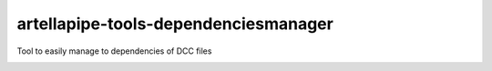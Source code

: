 artellapipe-tools-dependenciesmanager
============================================================

Tool to easily manage to dependencies of DCC files

.. image:: https://travis-ci.com/ArtellaPipe/artellapipe-tools-dependenciesmanager.svg?branch=master&kill_cache=1
    :target: https://travis-ci.com/ArtellaPipe/artellapipe-tools-dependenciesmanager

.. image:: https://coveralls.io/repos/github/ArtellaPipe/artellapipe-tools-dependenciesmanager/badge.svg?branch=master&kill_cache=1
    :target: https://coveralls.io/github/ArtellaPipe/artellapipe-tools-dependenciesmanager?branch=master

.. image:: https://img.shields.io/badge/docs-sphinx-orange
    :target: https://artellapipe.github.io/artellapipe-tools-dependenciesmanager/

.. image:: https://img.shields.io/github/license/ArtellaPipe/artellapipe-tools-dependenciesmanager
    :target: https://github.com/ArtellaPipe/artellapipe-tools-dependenciesmanager/blob/master/LICENSE

.. image:: https://img.shields.io/pypi/v/artellapipe-tools-dependenciesmanager?branch=master&kill_cache=1
    :target: https://pypi.org/project/artellapipe-tools-dependenciesmanager/

.. image:: https://img.shields.io/badge/code_style-pep8-blue
    :target: https://www.python.org/dev/peps/pep-0008/